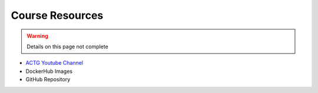 Course Resources
================

.. warning::

    Details on this page not complete

- `ACTG Youtube Channel <https://www.youtube.com/channel/UC8n0ZkDAciWYQE18MM-e_5A/videos>`_
- DockerHub Images
- GitHub Repository
